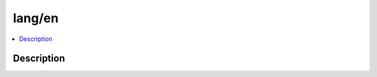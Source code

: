 .. index:: module: lang/en

*******
lang/en
*******

.. contents::
   :local:
   :backlinks: entry
   :depth: 2

Description
-----------

.. dry:module:: lang/en
